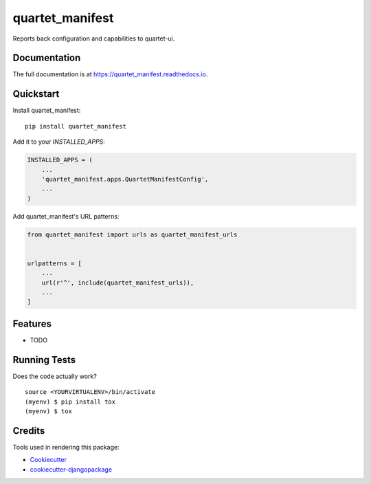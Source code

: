 =============================
quartet_manifest
=============================

.. image:: https://badge.fury.io/py/quartet_manifest.svg
    :target: https://badge.fury.io/py/quartet_manifest

.. image:: https://travis-ci.org/serial-lab/quartet_manifest.svg?branch=master
    :target: https://travis-ci.org/serial-lab/quartet_manifest

.. image:: https://codecov.io/gh/serial-lab/quartet_manifest/branch/master/graph/badge.svg
    :target: https://codecov.io/gh/serial-lab/quartet_manifest

Reports back configuration and capabilities to quartet-ui.

Documentation
-------------

The full documentation is at https://quartet_manifest.readthedocs.io.

Quickstart
----------

Install quartet_manifest::

    pip install quartet_manifest

Add it to your `INSTALLED_APPS`:

.. code-block:: python

    INSTALLED_APPS = (
        ...
        'quartet_manifest.apps.QuartetManifestConfig',
        ...
    )

Add quartet_manifest's URL patterns:

.. code-block:: python

    from quartet_manifest import urls as quartet_manifest_urls


    urlpatterns = [
        ...
        url(r'^', include(quartet_manifest_urls)),
        ...
    ]

Features
--------

* TODO

Running Tests
-------------

Does the code actually work?

::

    source <YOURVIRTUALENV>/bin/activate
    (myenv) $ pip install tox
    (myenv) $ tox

Credits
-------

Tools used in rendering this package:

*  Cookiecutter_
*  `cookiecutter-djangopackage`_

.. _Cookiecutter: https://github.com/audreyr/cookiecutter
.. _`cookiecutter-djangopackage`: https://github.com/pydanny/cookiecutter-djangopackage
